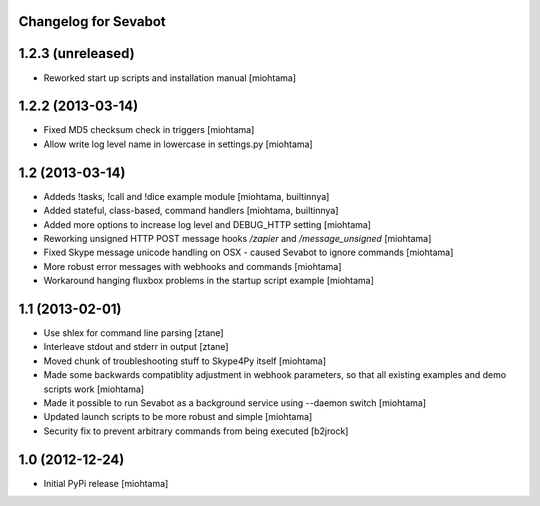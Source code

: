 Changelog for Sevabot
-------------------------

1.2.3 (unreleased)
------------------

- Reworked start up scripts and installation manual [miohtama]

1.2.2 (2013-03-14)
------------------

- Fixed MD5 checksum check in triggers [miohtama]

- Allow write log level name in lowercase in settings.py [miohtama]


1.2 (2013-03-14)
----------------

- Addeds !tasks, !call and !dice example module [miohtama, builtinnya]

- Added stateful, class-based, command handlers [miohtama, builtinnya]

- Added more options to increase log level and DEBUG_HTTP setting [miohtama]

- Reworking unsigned HTTP POST message hooks */zapier* and */message_unsigned* [miohtama]

- Fixed Skype message unicode handling on OSX - caused Sevabot to ignore commands [miohtama]

- More robust error messages with webhooks and commands [miohtama]

- Workaround hanging fluxbox problems in the startup script example [miohtama]

1.1 (2013-02-01)
----------------

- Use shlex for command line parsing [ztane]

- Interleave stdout and stderr in output [ztane]

- Moved chunk of troubleshooting stuff to Skype4Py itself [miohtama]

- Made some backwards compatiblity adjustment in webhook parameters,
  so that all existing examples and demo scripts work [miohtama]

- Made it possible to run Sevabot as a background service using --daemon switch [miohtama]

- Updated launch scripts to be more robust and simple [miohtama]

- Security fix to prevent arbitrary commands from being executed [b2jrock]

1.0 (2012-12-24)
----------------

- Initial PyPi release [miohtama]

